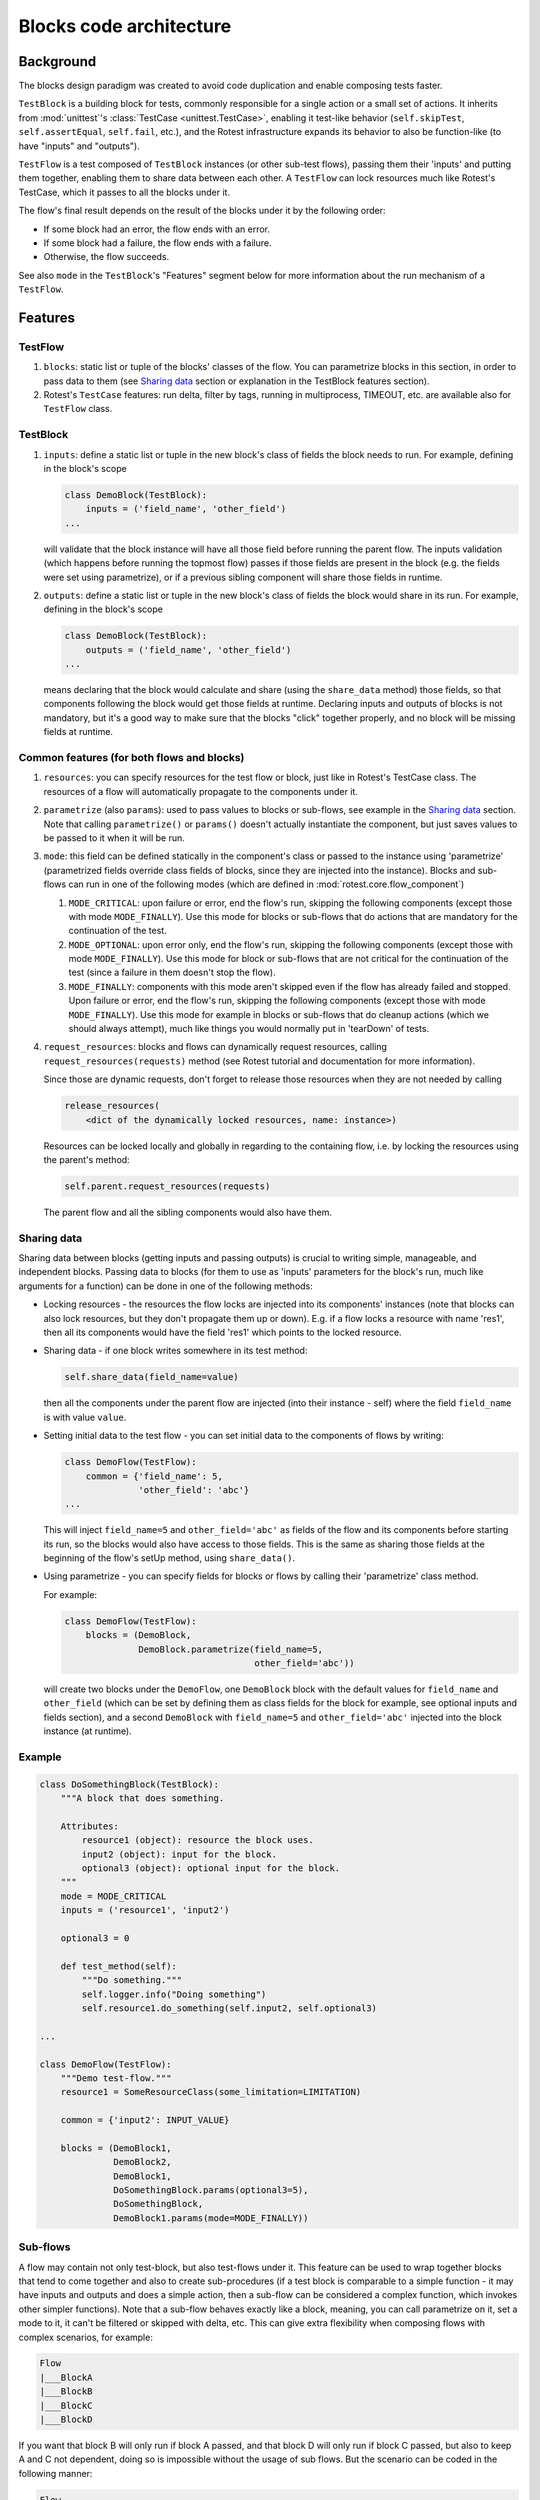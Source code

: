 ========================
Blocks code architecture
========================

Background
==========

The blocks design paradigm was created to avoid code duplication and enable
composing tests faster.

``TestBlock`` is a building block for tests, commonly responsible for a single
action or a small set of actions.
It inherits from :mod:`unittest`'s :class:`TestCase <unittest.TestCase>`,
enabling it test-like behavior (``self.skipTest``, ``self.assertEqual``,
``self.fail``, etc.), and the Rotest infrastructure expands its behavior to
also be function-like (to have "inputs" and "outputs").

``TestFlow`` is a test composed of ``TestBlock`` instances (or other sub-test
flows), passing them their 'inputs' and putting them together, enabling them
to share data between each other.
A ``TestFlow`` can lock resources much like Rotest's TestCase, which it
passes to all the blocks under it.

The flow's final result depends on the result of the blocks under it by the
following order:

* If some block had an error, the flow ends with an error.
* If some block had a failure, the flow ends with a failure.
* Otherwise, the flow succeeds.

See also ``mode`` in the ``TestBlock``'s "Features" segment below for more
information about the run mechanism of a ``TestFlow``.

Features
========

TestFlow
--------

#. ``blocks``: static list or tuple of the blocks' classes of the flow. You
   can parametrize blocks in this section, in order to pass data to them (see
   `Sharing data`_ section or explanation in the TestBlock features section).

#. Rotest's ``TestCase`` features: run delta, filter by tags, running in
   multiprocess, TIMEOUT, etc. are available also for ``TestFlow`` class.

TestBlock
---------

#. ``inputs``: define a static list or tuple in the new block's class of fields
   the block needs to run. For example, defining in the block's scope

   .. code-block:: python

       class DemoBlock(TestBlock):
           inputs = ('field_name', 'other_field')
       ...

   will validate that the block instance will have all those field before
   running the parent flow.
   The inputs validation (which happens before running the topmost flow) passes
   if those fields are present in the block (e.g. the fields were set using
   parametrize), or if a previous sibling component will share those fields in
   runtime.

#. ``outputs``: define a static list or tuple in the new block's class of
   fields the block would share in its run. For example, defining in the
   block's scope

   .. code-block:: python

       class DemoBlock(TestBlock):
           outputs = ('field_name', 'other_field')
       ...

   means declaring that the block would calculate and share (using the
   ``share_data`` method) those fields, so that components following the block
   would get those fields at runtime.
   Declaring inputs and outputs of blocks is not mandatory, but it's a good way
   to make sure that the blocks "click" together properly, and no block will be
   missing fields at runtime.

Common features (for both flows and blocks)
-------------------------------------------

#. ``resources``: you can specify resources for the test flow or block, just
   like in Rotest's TestCase class.
   The resources of a flow will automatically propagate to the components under
   it.

#. ``parametrize`` (also ``params``): used to pass values to blocks or
   sub-flows, see example in the `Sharing data`_ section.
   Note that calling ``parametrize()`` or ``params()`` doesn't actually
   instantiate the component, but just saves values to be passed to it when it
   will be run.

#. ``mode``: this field can be defined statically in the component's class or
   passed to the instance using 'parametrize' (parametrized fields override
   class fields of blocks, since they are injected into the instance).
   Blocks and sub-flows can run in one of the following modes (which are
   defined in :mod:`rotest.core.flow_component`)

   #. ``MODE_CRITICAL``: upon failure or error, end the flow's run, skipping
      the following components (except those with mode ``MODE_FINALLY``).
      Use this mode for blocks or sub-flows that do actions that are mandatory
      for the continuation of the test.
   #. ``MODE_OPTIONAL``: upon error only, end the flow's run, skipping the
      following components (except those with mode ``MODE_FINALLY``). Use this
      mode for block or sub-flows that are not critical for the continuation of
      the test (since a failure in them doesn't stop the flow).
   #. ``MODE_FINALLY``: components with this mode aren't skipped even if the
      flow has already failed and stopped. Upon failure or error, end the
      flow's run, skipping the following components (except those with mode
      ``MODE_FINALLY``).
      Use this mode for example in blocks or sub-flows that do cleanup actions
      (which we should always attempt), much like things you would normally put
      in 'tearDown' of tests.

#. ``request_resources``: blocks and flows can dynamically request resources,
   calling ``request_resources(requests)`` method (see Rotest tutorial and
   documentation for more information).

   Since those are dynamic requests, don't forget to release those resources
   when they are not needed by calling

   .. code-block:: python

       release_resources(
           <dict of the dynamically locked resources, name: instance>)

   Resources can be locked locally and globally in regarding to the containing
   flow, i.e. by locking the resources using the parent's method:

   .. code-block:: python

       self.parent.request_resources(requests)

   The parent flow and all the sibling components would also have them.

Sharing data
------------

Sharing data between blocks (getting inputs and passing outputs) is crucial to
writing simple, manageable, and independent blocks.
Passing data to blocks (for them to use as 'inputs' parameters for the block's
run, much like arguments for a function) can be done in one of the following
methods:

* Locking resources - the resources the flow locks are injected into its
  components' instances (note that blocks can also lock resources, but they
  don't propagate them up or down).
  E.g. if a flow locks a resource with name 'res1', then all its components
  would have the field 'res1' which points to the locked resource.

* Sharing data - if one block writes somewhere in its test method:

  .. code-block:: python

      self.share_data(field_name=value)

  then all the components under the parent flow are injected (into their
  instance - self) where the field ``field_name`` is with value ``value``.

* Setting initial data to the test flow - you can set initial data to the
  components of flows by writing:

  .. code-block:: python

      class DemoFlow(TestFlow):
          common = {'field_name': 5,
                    'other_field': 'abc'}
      ...

  This will inject ``field_name=5`` and ``other_field='abc'`` as fields of the flow and
  its components before starting its run, so the blocks would also have access
  to those fields.
  This is the same as sharing those fields at the beginning of the flow's setUp
  method, using ``share_data()``.

* Using parametrize - you can specify fields for blocks or flows by calling
  their 'parametrize' class method.

  For example:

  .. code-block:: python

      class DemoFlow(TestFlow):
          blocks = (DemoBlock,
                    DemoBlock.parametrize(field_name=5,
                                          other_field='abc'))

  will create two blocks under the ``DemoFlow``, one ``DemoBlock`` block with
  the default values for ``field_name`` and ``other_field`` (which can be set
  by defining them as class fields for the block for example, see optional
  inputs and fields section), and a second ``DemoBlock`` with ``field_name=5``
  and ``other_field='abc'`` injected into the block instance (at runtime).

Example
-------

.. code-block:: python

    class DoSomethingBlock(TestBlock):
        """A block that does something.

        Attributes:
            resource1 (object): resource the block uses.
            input2 (object): input for the block.
            optional3 (object): optional input for the block.
        """
        mode = MODE_CRITICAL
        inputs = ('resource1', 'input2')

        optional3 = 0

        def test_method(self):
            """Do something."""
            self.logger.info("Doing something")
            self.resource1.do_something(self.input2, self.optional3)

    ...

    class DemoFlow(TestFlow):
        """Demo test-flow."""
        resource1 = SomeResourceClass(some_limitation=LIMITATION)

        common = {'input2': INPUT_VALUE}

        blocks = (DemoBlock1,
                  DemoBlock2,
                  DemoBlock1,
                  DoSomethingBlock.params(optional3=5),
                  DoSomethingBlock,
                  DemoBlock1.params(mode=MODE_FINALLY))

Sub-flows
---------

A flow may contain not only test-block, but also test-flows under it. This
feature can be used to wrap together blocks that tend to come together and also
to create sub-procedures (if a test block is comparable to a simple
function - it may have inputs and outputs and does a simple action, then a
sub-flow can be considered a complex function, which invokes other simpler
functions).
Note that a sub-flow behaves exactly like a block, meaning, you can call
parametrize on it, set a mode to it, it can't be filtered or skipped with
delta, etc.
This can give extra flexibility when composing flows with complex scenarios,
for example:

.. code-block:: none

    Flow
    |___BlockA
    |___BlockB
    |___BlockC
    |___BlockD

If you want that block B will only run if block A passed, and that block D will
only run if block C passed, but also to keep A and C not dependent, doing so is
impossible without the usage of sub flows.
But the scenario can be coded in the following manner:

.. code-block:: none

    Flow
    |___SubFlow1 (mode optional)
        |___BlockA (mode critical)
        |___BlockB (mode critical)
    |___SubFlow2 (mode optional)
        |___BlockC (mode critical)
        |___BlockD (mode critical)

Anonymous test-flows
--------------------

Sub-flows can be created on-the-spot using the 'create_flow' function, to avoid
defining classes.
The functions gets the following arguments:

* ``blocks`` - list of the flow's components.

* ``name`` - name of the flow, default value is "AnonymousTestFlow", but it's
  recommended to override it.

* ``mode`` - mode of the new flow.
  Either ``MODE_CRITICAL``, ``MODE_OPTIONAL`` or ``MODE_FINALLY``. Default is
  ``MODE_CRITICAL``.

* ``common`` - dict of initial fields and values for the new flow, same as the
  class variable 'common', default is empty dict.

.. code-block:: python

    from rotest.core.flow import TestFlow, create_flow

    class DemoFlow(TestFlow):
        """Demo test-flow."""
        resource1 = SomeResourceClass(some_limitation=LIMITATION)

        blocks = (DemoBlock1,
                  DemoBlock2,
                  DemoBlock1,
                  create_flow(name="TestSomethingFlow",
                              common={"input2": "value1"}
                              mode=MODE_OPTIONAL,
                              blocks=[DoSomethingBlock,
                                      DoSomethingBlock.params(optional3=5)]),
                  create_flow(name="TestSomethingFlow",
                              common={"input2": "value2"}
                              mode=MODE_OPTIONAL,
                              blocks=[DoSomethingBlock,
                                      DoSomethingBlock.params(optional3=5)]),
                  DemoBlock1.params(mode=MODE_FINALLY))


Optional inputs and fields
--------------------------

Mainly for convenience purposes, we sometimes want to have default values for
fields of blocks (inputs), just like we want default values for functions'
arguments.
Doing so is possible using the fact that passing inputs to blocks is done by
injecting fields into their instance.
For example:

.. code-block:: python

    class DemoBlock(TestBlock):
        """Demo block.

        Attributes:
            argument1 (number): block's first argument.
            argument2 (number): block's second argument.
            argument3 (number): block's third argument.
        """
        mode = MODE_CRITICAL
        inputs = ('argument1', 'argument2', 'argument3')

        argument2 = 0  # Setting default value to 0
        argument3 = 1  # Setting default value to 1

        def test_method(self):
            ...

Defining the block so is equivalent to defining the following function:

.. code-block:: python

    def DemoBlock(argument1, argument2=0, argument3=1):
        ...

Doing so, means that you wouldn't have to pass values to the block for the
parameters 'argument2' and 'argument3' (on ways of passing values to block's
parameters, see the `Sharing data`_ section), meaning that all the following
instantiations wouldn't raise an error due to input validation:

.. code-block:: python

    DemoBlock.params(argument1=5)  # arguments = 5,0,1
    DemoBlock.params(argument1=5,argument2=3)  # arguments = 5,3,1
    DemoBlock.params(argument1=5,argument3=4)  # arguments = 5,0,4
    DemoBlock.params(argument1=5,argument2=3,argument3=6)  # arguments = 5,3,6
